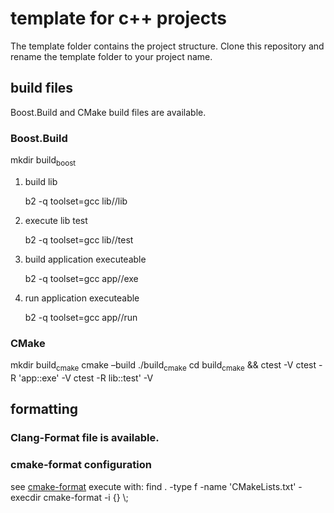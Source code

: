* template for c++ projects
The template folder contains the project structure.
Clone this repository and rename the template folder to your project name.
** build files
Boost.Build and CMake build files are available.
*** Boost.Build
mkdir build_boost
**** build lib
b2 -q toolset=gcc lib//lib
**** execute lib test
b2 -q toolset=gcc lib//test
**** build application executeable
b2 -q toolset=gcc app//exe
**** run application executeable
b2 -q toolset=gcc app//run
*** CMake
mkdir build_cmake
cmake --build ./build_cmake
cd build_cmake && ctest -V
ctest -R 'app::exe' -V
ctest -R lib::test' -V
** formatting
*** Clang-Format file is available.
*** cmake-format configuration
see [[https://github.com/cheshirekow/cmake_format][cmake-format]]
execute with: find . -type f -name 'CMakeLists.txt' -execdir cmake-format -i {} \;
